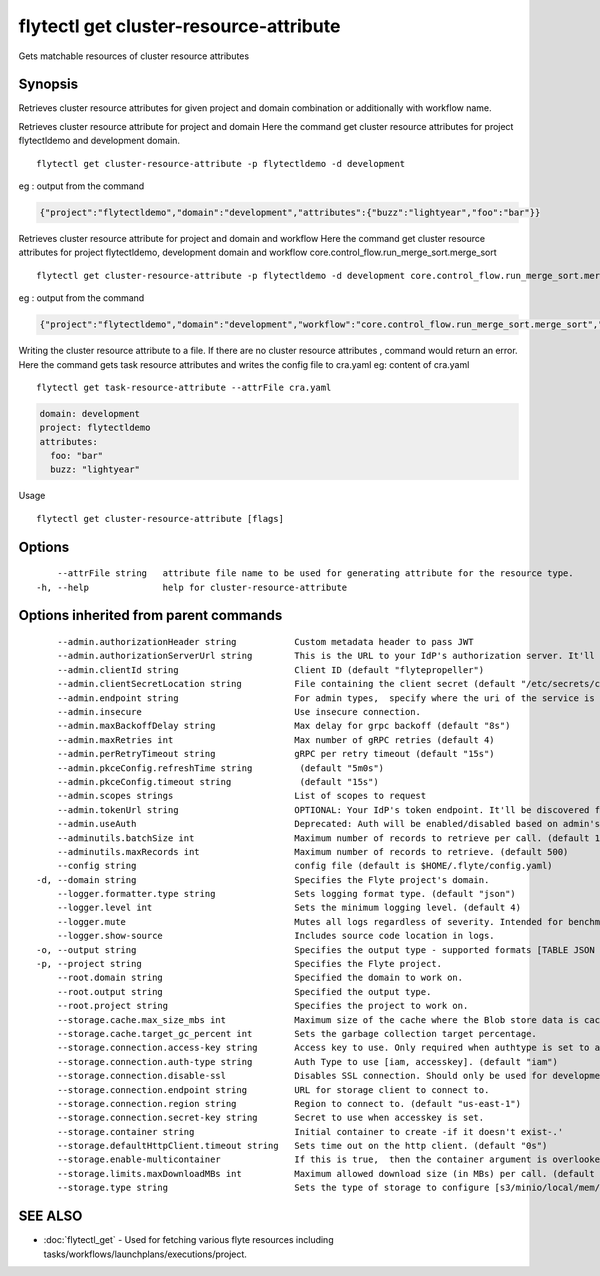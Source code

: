.. _flytectl_get_cluster-resource-attribute:

flytectl get cluster-resource-attribute
---------------------------------------

Gets matchable resources of cluster resource attributes

Synopsis
~~~~~~~~



Retrieves cluster resource attributes for given project and domain combination or additionally with workflow name.

Retrieves cluster resource attribute for project and domain
Here the command get cluster resource attributes for  project flytectldemo and development domain.
::

 flytectl get cluster-resource-attribute -p flytectldemo -d development 

eg : output from the command

.. code-block:: json

 {"project":"flytectldemo","domain":"development","attributes":{"buzz":"lightyear","foo":"bar"}}

Retrieves cluster resource attribute for project and domain and workflow
Here the command get cluster resource attributes for  project flytectldemo, development domain and workflow core.control_flow.run_merge_sort.merge_sort
::

 flytectl get cluster-resource-attribute -p flytectldemo -d development core.control_flow.run_merge_sort.merge_sort

eg : output from the command

.. code-block:: json

 {"project":"flytectldemo","domain":"development","workflow":"core.control_flow.run_merge_sort.merge_sort","attributes":{"buzz":"lightyear","foo":"bar"}}

Writing the cluster resource attribute to a file. If there are no cluster resource attributes , command would return an error.
Here the command gets task resource attributes and writes the config file to cra.yaml
eg:  content of cra.yaml

::

 flytectl get task-resource-attribute --attrFile cra.yaml


.. code-block:: yaml

    domain: development
    project: flytectldemo
    attributes:
      foo: "bar"
      buzz: "lightyear"

Usage


::

  flytectl get cluster-resource-attribute [flags]

Options
~~~~~~~

::

      --attrFile string   attribute file name to be used for generating attribute for the resource type.
  -h, --help              help for cluster-resource-attribute

Options inherited from parent commands
~~~~~~~~~~~~~~~~~~~~~~~~~~~~~~~~~~~~~~

::

      --admin.authorizationHeader string           Custom metadata header to pass JWT
      --admin.authorizationServerUrl string        This is the URL to your IdP's authorization server. It'll default to Endpoint
      --admin.clientId string                      Client ID (default "flytepropeller")
      --admin.clientSecretLocation string          File containing the client secret (default "/etc/secrets/client_secret")
      --admin.endpoint string                      For admin types,  specify where the uri of the service is located.
      --admin.insecure                             Use insecure connection.
      --admin.maxBackoffDelay string               Max delay for grpc backoff (default "8s")
      --admin.maxRetries int                       Max number of gRPC retries (default 4)
      --admin.perRetryTimeout string               gRPC per retry timeout (default "15s")
      --admin.pkceConfig.refreshTime string         (default "5m0s")
      --admin.pkceConfig.timeout string             (default "15s")
      --admin.scopes strings                       List of scopes to request
      --admin.tokenUrl string                      OPTIONAL: Your IdP's token endpoint. It'll be discovered from flyte admin's OAuth Metadata endpoint if not provided.
      --admin.useAuth                              Deprecated: Auth will be enabled/disabled based on admin's dynamically discovered information.
      --adminutils.batchSize int                   Maximum number of records to retrieve per call. (default 100)
      --adminutils.maxRecords int                  Maximum number of records to retrieve. (default 500)
      --config string                              config file (default is $HOME/.flyte/config.yaml)
  -d, --domain string                              Specifies the Flyte project's domain.
      --logger.formatter.type string               Sets logging format type. (default "json")
      --logger.level int                           Sets the minimum logging level. (default 4)
      --logger.mute                                Mutes all logs regardless of severity. Intended for benchmarks/tests only.
      --logger.show-source                         Includes source code location in logs.
  -o, --output string                              Specifies the output type - supported formats [TABLE JSON YAML] (default "TABLE")
  -p, --project string                             Specifies the Flyte project.
      --root.domain string                         Specified the domain to work on.
      --root.output string                         Specified the output type.
      --root.project string                        Specifies the project to work on.
      --storage.cache.max_size_mbs int             Maximum size of the cache where the Blob store data is cached in-memory. If not specified or set to 0,  cache is not used
      --storage.cache.target_gc_percent int        Sets the garbage collection target percentage.
      --storage.connection.access-key string       Access key to use. Only required when authtype is set to accesskey.
      --storage.connection.auth-type string        Auth Type to use [iam, accesskey]. (default "iam")
      --storage.connection.disable-ssl             Disables SSL connection. Should only be used for development.
      --storage.connection.endpoint string         URL for storage client to connect to.
      --storage.connection.region string           Region to connect to. (default "us-east-1")
      --storage.connection.secret-key string       Secret to use when accesskey is set.
      --storage.container string                   Initial container to create -if it doesn't exist-.'
      --storage.defaultHttpClient.timeout string   Sets time out on the http client. (default "0s")
      --storage.enable-multicontainer              If this is true,  then the container argument is overlooked and redundant. This config will automatically open new connections to new containers/buckets as they are encountered
      --storage.limits.maxDownloadMBs int          Maximum allowed download size (in MBs) per call. (default 2)
      --storage.type string                        Sets the type of storage to configure [s3/minio/local/mem/stow]. (default "s3")

SEE ALSO
~~~~~~~~

* :doc:`flytectl_get` 	 - Used for fetching various flyte resources including tasks/workflows/launchplans/executions/project.

